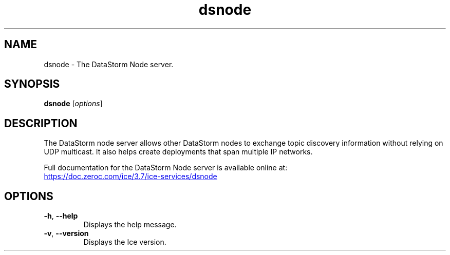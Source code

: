 .TH dsnode 1

.SH NAME
dsnode - The DataStorm Node server.

.SH SYNOPSIS
.B dsnode
.RI [ options ]

.SH DESCRIPTION
The DataStorm node server allows other DataStorm nodes to exchange
topic discovery information without relying on UDP multicast. It
also helps create deployments that span multiple IP networks.

Full documentation for the DataStorm Node server is available online at:
.br
.UR https://doc.zeroc.com/ice/3.7/ice-services/dsnode
.UE

.SH OPTIONS
.TP
.BR \-h ", " \-\-help
Displays the help message.

.TP
.BR \-v ", " \-\-version
Displays the Ice version.
